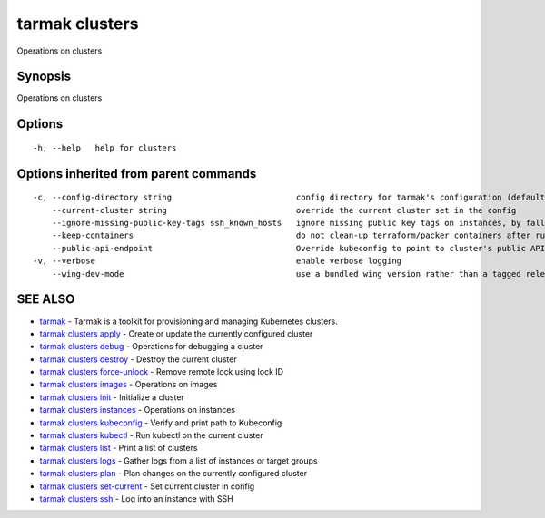 .. _tarmak_clusters:

tarmak clusters
---------------

Operations on clusters

Synopsis
~~~~~~~~


Operations on clusters

Options
~~~~~~~

::

  -h, --help   help for clusters

Options inherited from parent commands
~~~~~~~~~~~~~~~~~~~~~~~~~~~~~~~~~~~~~~

::

  -c, --config-directory string                          config directory for tarmak's configuration (default "~/.tarmak")
      --current-cluster string                           override the current cluster set in the config
      --ignore-missing-public-key-tags ssh_known_hosts   ignore missing public key tags on instances, by falling back to populating ssh_known_hosts with the first connection (default true)
      --keep-containers                                  do not clean-up terraform/packer containers after running them
      --public-api-endpoint                              Override kubeconfig to point to cluster's public API endpoint
  -v, --verbose                                          enable verbose logging
      --wing-dev-mode                                    use a bundled wing version rather than a tagged release from GitHub

SEE ALSO
~~~~~~~~

* `tarmak <tarmak.html>`_ 	 - Tarmak is a toolkit for provisioning and managing Kubernetes clusters.
* `tarmak clusters apply <tarmak_clusters_apply.html>`_ 	 - Create or update the currently configured cluster
* `tarmak clusters debug <tarmak_clusters_debug.html>`_ 	 - Operations for debugging a cluster
* `tarmak clusters destroy <tarmak_clusters_destroy.html>`_ 	 - Destroy the current cluster
* `tarmak clusters force-unlock <tarmak_clusters_force-unlock.html>`_ 	 - Remove remote lock using lock ID
* `tarmak clusters images <tarmak_clusters_images.html>`_ 	 - Operations on images
* `tarmak clusters init <tarmak_clusters_init.html>`_ 	 - Initialize a cluster
* `tarmak clusters instances <tarmak_clusters_instances.html>`_ 	 - Operations on instances
* `tarmak clusters kubeconfig <tarmak_clusters_kubeconfig.html>`_ 	 - Verify and print path to Kubeconfig
* `tarmak clusters kubectl <tarmak_clusters_kubectl.html>`_ 	 - Run kubectl on the current cluster
* `tarmak clusters list <tarmak_clusters_list.html>`_ 	 - Print a list of clusters
* `tarmak clusters logs <tarmak_clusters_logs.html>`_ 	 - Gather logs from a list of instances or target groups
* `tarmak clusters plan <tarmak_clusters_plan.html>`_ 	 - Plan changes on the currently configured cluster
* `tarmak clusters set-current <tarmak_clusters_set-current.html>`_ 	 - Set current cluster in config
* `tarmak clusters ssh <tarmak_clusters_ssh.html>`_ 	 - Log into an instance with SSH

